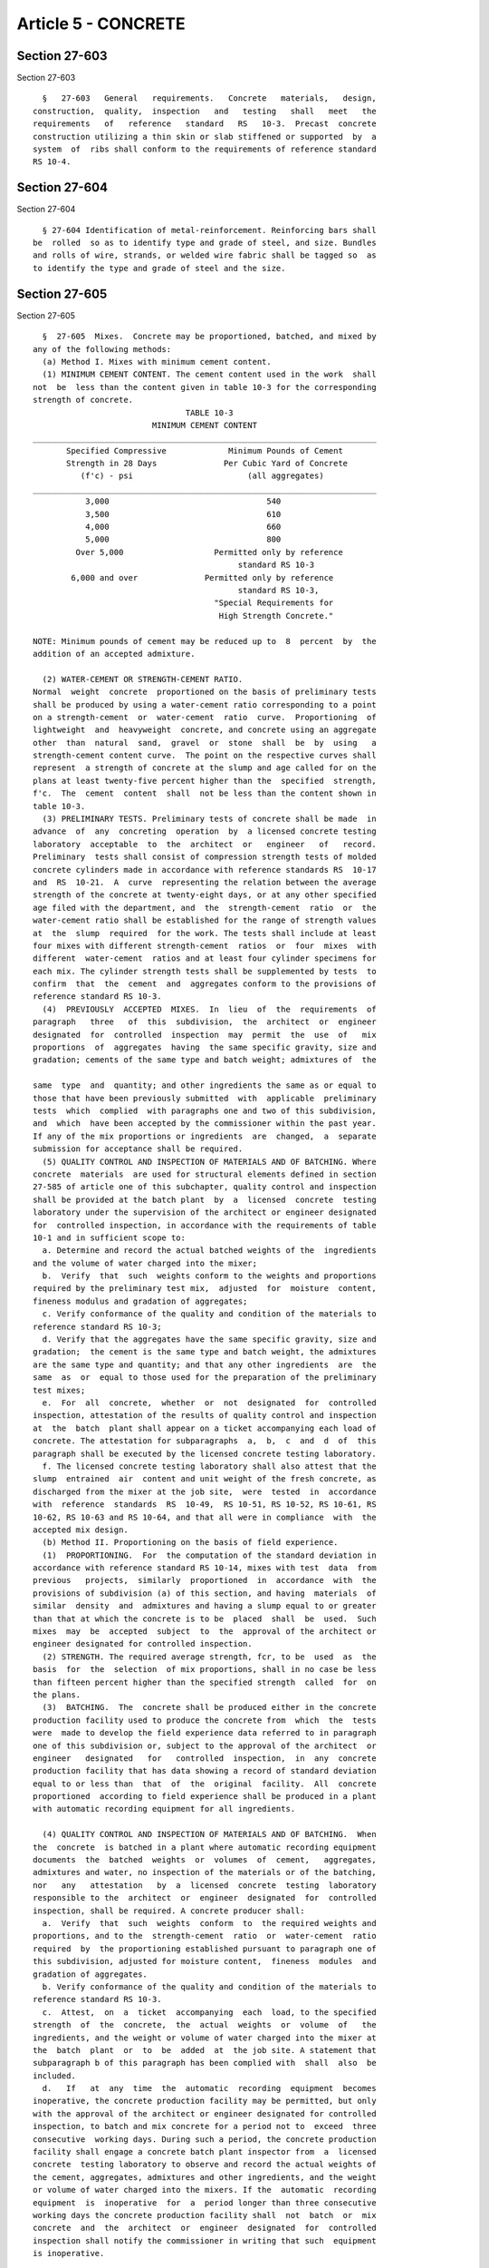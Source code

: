Article 5 - CONCRETE
====================

Section 27-603
--------------

Section 27-603 ::    
        
     
        §   27-603   General   requirements.   Concrete   materials,   design,
      construction,  quality,  inspection   and   testing   shall   meet   the
      requirements   of   reference   standard   RS   10-3.  Precast  concrete
      construction utilizing a thin skin or slab stiffened or supported  by  a
      system  of  ribs shall conform to the requirements of reference standard
      RS 10-4.
    
    
    
    
    
    
    

Section 27-604
--------------

Section 27-604 ::    
        
     
        § 27-604 Identification of metal-reinforcement. Reinforcing bars shall
      be  rolled  so as to identify type and grade of steel, and size. Bundles
      and rolls of wire, strands, or welded wire fabric shall be tagged so  as
      to identify the type and grade of steel and the size.
    
    
    
    
    
    
    

Section 27-605
--------------

Section 27-605 ::    
        
     
        §  27-605  Mixes.  Concrete may be proportioned, batched, and mixed by
      any of the following methods:
        (a) Method I. Mixes with minimum cement content.
        (1) MINIMUM CEMENT CONTENT. The cement content used in the work  shall
      not  be  less than the content given in table 10-3 for the corresponding
      strength of concrete.
                                      TABLE 10-3
                               MINIMUM CEMENT CONTENT
      ________________________________________________________________________
             Specified Compressive             Minimum Pounds of Cement
             Strength in 28 Days              Per Cubic Yard of Concrete
                (f'c) - psi                        (all aggregates)
      ________________________________________________________________________
                 3,000                                 540
                 3,500                                 610
                 4,000                                 660
                 5,000                                 800
               Over 5,000                   Permitted only by reference
                                                 standard RS 10-3
              6,000 and over              Permitted only by reference
                                                 standard RS 10-3,
                                            "Special Requirements for
                                             High Strength Concrete."
     
      NOTE: Minimum pounds of cement may be reduced up to  8  percent  by  the
      addition of an accepted admixture.
     
        (2) WATER-CEMENT OR STRENGTH-CEMENT RATIO.
      Normal  weight  concrete  proportioned on the basis of preliminary tests
      shall be produced by using a water-cement ratio corresponding to a point
      on a strength-cement  or  water-cement  ratio  curve.  Proportioning  of
      lightweight  and  heavyweight  concrete, and concrete using an aggregate
      other  than  natural  sand,  gravel  or  stone  shall  be  by  using   a
      strength-cement content curve.  The point on the respective curves shall
      represent  a strength of concrete at the slump and age called for on the
      plans at least twenty-five percent higher than the  specified  strength,
      f'c.  The  cement  content  shall  not be less than the content shown in
      table 10-3.
        (3) PRELIMINARY TESTS. Preliminary tests of concrete shall be made  in
      advance  of  any  concreting  operation  by  a licensed concrete testing
      laboratory  acceptable  to  the  architect  or   engineer   of   record.
      Preliminary  tests shall consist of compression strength tests of molded
      concrete cylinders made in accordance with reference standards RS  10-17
      and  RS  10-21.  A  curve  representing the relation between the average
      strength of the concrete at twenty-eight days, or at any other specified
      age filed with the department, and  the  strength-cement  ratio  or  the
      water-cement ratio shall be established for the range of strength values
      at  the  slump  required  for the work. The tests shall include at least
      four mixes with different strength-cement  ratios  or  four  mixes  with
      different  water-cement  ratios and at least four cylinder specimens for
      each mix. The cylinder strength tests shall be supplemented by tests  to
      confirm  that  the  cement  and  aggregates conform to the provisions of
      reference standard RS 10-3.
        (4)  PREVIOUSLY  ACCEPTED  MIXES.  In  lieu  of  the  requirements  of
      paragraph   three   of  this  subdivision,  the  architect  or  engineer
      designated  for  controlled  inspection  may  permit  the  use  of   mix
      proportions  of  aggregates  having  the same specific gravity, size and
      gradation; cements of the same type and batch weight; admixtures of  the
    
      same  type  and  quantity; and other ingredients the same as or equal to
      those that have been previously submitted  with  applicable  preliminary
      tests  which  complied  with paragraphs one and two of this subdivision,
      and  which  have been accepted by the commissioner within the past year.
      If any of the mix proportions or ingredients  are  changed,  a  separate
      submission for acceptance shall be required.
        (5) QUALITY CONTROL AND INSPECTION OF MATERIALS AND OF BATCHING. Where
      concrete  materials  are used for structural elements defined in section
      27-585 of article one of this subchapter, quality control and inspection
      shall be provided at the batch plant  by  a  licensed  concrete  testing
      laboratory under the supervision of the architect or engineer designated
      for  controlled inspection, in accordance with the requirements of table
      10-1 and in sufficient scope to:
        a. Determine and record the actual batched weights of the  ingredients
      and the volume of water charged into the mixer;
        b.  Verify  that  such  weights conform to the weights and proportions
      required by the preliminary test mix,  adjusted  for  moisture  content,
      fineness modulus and gradation of aggregates;
        c. Verify conformance of the quality and condition of the materials to
      reference standard RS 10-3;
        d. Verify that the aggregates have the same specific gravity, size and
      gradation;  the cement is the same type and batch weight, the admixtures
      are the same type and quantity; and that any other ingredients  are  the
      same  as  or  equal to those used for the preparation of the preliminary
      test mixes;
        e.  For  all  concrete,  whether  or  not  designated  for  controlled
      inspection, attestation of the results of quality control and inspection
      at  the  batch  plant shall appear on a ticket accompanying each load of
      concrete. The attestation for subparagraphs  a,  b,  c  and  d  of  this
      paragraph shall be executed by the licensed concrete testing laboratory.
        f. The licensed concrete testing laboratory shall also attest that the
      slump  entrained  air  content and unit weight of the fresh concrete, as
      discharged from the mixer at the job site,  were  tested  in  accordance
      with  reference  standards  RS  10-49,  RS 10-51, RS 10-52, RS 10-61, RS
      10-62, RS 10-63 and RS 10-64, and that all were in compliance  with  the
      accepted mix design.
        (b) Method II. Proportioning on the basis of field experience.
        (1)  PROPORTIONING.  For  the computation of the standard deviation in
      accordance with reference standard RS 10-14, mixes with test  data  from
      previous   projects,  similarly  proportioned  in  accordance  with  the
      provisions of subdivision (a) of this section, and having  materials  of
      similar  density  and  admixtures and having a slump equal to or greater
      than that at which the concrete is to be  placed  shall  be  used.  Such
      mixes  may  be  accepted  subject  to  the  approval of the architect or
      engineer designated for controlled inspection.
        (2) STRENGTH. The required average strength, fcr, to be  used  as  the
      basis  for  the  selection  of mix proportions, shall in no case be less
      than fifteen percent higher than the specified strength  called  for  on
      the plans.
        (3)  BATCHING.  The  concrete shall be produced either in the concrete
      production facility used to produce the concrete from  which  the  tests
      were  made to develop the field experience data referred to in paragraph
      one of this subdivision or, subject to the approval of the architect  or
      engineer   designated   for   controlled  inspection,  in  any  concrete
      production facility that has data showing a record of standard deviation
      equal to or less than  that  of  the  original  facility.  All  concrete
      proportioned  according to field experience shall be produced in a plant
      with automatic recording equipment for all ingredients.
    
        (4) QUALITY CONTROL AND INSPECTION OF MATERIALS AND OF BATCHING.  When
      the  concrete  is batched in a plant where automatic recording equipment
      documents  the  batched  weights  or  volumes  of  cement,   aggregates,
      admixtures and water, no inspection of the materials or of the batching,
      nor   any   attestation   by  a  licensed  concrete  testing  laboratory
      responsible to the  architect  or  engineer  designated  for  controlled
      inspection, shall be required. A concrete producer shall:
        a.  Verify  that  such  weights  conform  to  the required weights and
      proportions, and to the  strength-cement  ratio  or  water-cement  ratio
      required  by  the proportioning established pursuant to paragraph one of
      this subdivision, adjusted for moisture content,  fineness  modules  and
      gradation of aggregates.
        b. Verify conformance of the quality and condition of the materials to
      reference standard RS 10-3.
        c.  Attest,  on  a  ticket  accompanying  each  load, to the specified
      strength  of  the  concrete,  the  actual  weights  or  volume  of   the
      ingredients, and the weight or volume of water charged into the mixer at
      the  batch  plant  or  to  be  added  at  the job site. A statement that
      subparagraph b of this paragraph has been complied with  shall  also  be
      included.
        d.   If   at  any  time  the  automatic  recording  equipment  becomes
      inoperative, the concrete production facility may be permitted, but only
      with the approval of the architect or engineer designated for controlled
      inspection, to batch and mix concrete for a period not to  exceed  three
      consecutive  working days. During such a period, the concrete production
      facility shall engage a concrete batch plant inspector from  a  licensed
      concrete  testing laboratory to observe and record the actual weights of
      the cement, aggregates, admixtures and other ingredients, and the weight
      or volume of water charged into the mixers. If the  automatic  recording
      equipment  is  inoperative  for  a  period longer than three consecutive
      working days the concrete production facility shall  not  batch  or  mix
      concrete  and  the  architect  or  engineer  designated  for  controlled
      inspection shall notify the commissioner in writing that such  equipment
      is inoperative.
     
        (c)  Method  III.  Average Concrete. (1) in lieu of making preliminary
      tests, average concrete limited to the concrete strengths shown in table
      10-3A below may be used, and the cement content shall not be  less  than
      the   value  given  in  table  10-3A  for  the  corresponding  specified
      compressive strengths, nor shall the total  volume  of  water  (moisture
      plus added water) exceed that specified therein, provided that the total
      yardage  placed  does  not  exceed  fifty  cubic yards and the levels of
      calculated stress do not exceed seventy percent of the  basic  allowable
      stresses.
     
                                     TABLE 10-3A
      ________________________________________________________________________
      Specified                 Minimum  pounds of        Maximum permissible
      compressive strength in   cement per cubic yard of  total volume of
      twenty-eight days (f'c)   concrete                  water, U.S. gallons
      pounds per square inch                              per cubic yard of
                                                          concrete
      ________________________________________________________________________
              2000                        520                     40
              2500                        560                     41
              3000                        610                     42
      ________________________________________________________________________
    
        (2)  Each  load  of concrete shall be certified by the producer to the
      owner, whether produced at a ready mixed plant or site mixed, as to  the
      total  quantity of concrete, concrete strength and actual quantities per
      cubic yard of each material, including water, contained therein. A  copy
      of  such  certificate  shall  be  available to the department during the
      progress of the work and for two years thereafter.
    
    
    
    
    
    
    

Section 27-606
--------------

Section 27-606 ::    
        
     
        §  27-606 Documentation. All mix proportions and supporting data shall
      be submitted for acceptance to the commissioner or to the  architect  or
      engineer designated for controlled inspection, as required, prior to the
      start  of any work. All required attestations shall become a part of the
      documentation to be filed with the commissioner, and shall be subject to
      verification by strength  tests,  as  hereinafter  described,  by  check
      sampling   of   ingredients,   or  by  such  other  inspections  as  the
      commissioner or the architect  or  engineer  designated  for  controlled
      inspection  may  elect.  Copies  of  all  documentation  filed  with the
      commissioner, all the licensed concrete testing laboratory test data and
      required attestations, together  with  the  tapes  recording  the  batch
      weight  where  automatic  recording equipment is used shall be available
      for inspection for a period of two years after  the  completion  of  the
      project.  Such  records shall be maintained by the architect or engineer
      designated for controlled inspection.
    
    
    
    
    
    
    

Section 27-607
--------------

Section 27-607 ::    
        
     
        § 27-607 Inspections. Inspection of concrete and concrete construction
      shall  conform  to  the  requirements  of  tables  10-1 and 10-2 and the
      provisions of this subchapter.
        (a)  Controlled  inspection.   Controlled   inspection   of   concrete
      construction shall include:
        (1)   STRENGTH  TESTS.  Strength  tests  shall  be  performed  on  all
      structural concrete. The provisions of reference standard RS 10-3  shall
      apply.  A licensed concrete testing laboratory shall, in compliance with
      reference standards  RS  10-17,  RS  10-51  and  RS  10-52,  sample  the
      concrete,  make  and  cure the test specimens at the job site, transport
      the specimens to the laboratory and test the specimens  for  compressive
      strength.  Written  reports  of  the  results  shall be furnished to the
      architect or engineer designated for controlled inspection  and  to  the
      concrete producer immediately, but not more than five days following the
      conclusion  of  the  compression strength tests. Test specimens shall be
      stored on the job site in an insulated curing box of sufficient size and
      strength to contain all the  specimens  made  in  any  four  consecutive
      working  days  and  to  protect  the  specimens from falling over, being
      jarred or otherwise disturbed during the period of initial  curing.  The
      box   shall  be  erected,  furnished  and  maintained  by  the  concrete
      contractor. Such box shall be equipped to provide the  moisture  and  to
      regulate  the  temperature  necessary  to  maintain  the  proper  curing
      conditions required by reference standard RS 10-52. Such  box  shall  be
      located  in an area free from vibration such as pile driving and traffic
      of all kinds. No concrete requiring inspection shall be delivered to the
      site until such storage curing box has been  provided.  Specimens  shall
      remain  undisturbed  in  the  curing box until ready for delivery to the
      testing laboratory but not less than sixteen hours. Specimens  delivered
      to  the  laboratory  prior  to  an age of forty-eight hours shall not be
      demolded prior to delivery. All specimens  shall  be  carefully  removed
      from  the box and transported to the laboratory by the licensed concrete
      testing laboratory  in  accordance  with  the  provisions  of  reference
      standard  RS  10-52.  All specimens shall be delivered to the laboratory
      before the laboratory closes at  the  end  of  the  second  working  day
      following the day the specimens were molded.  The date of arrival at the
      laboratory  shall be recorded on the specimen test reports. All concrete
      failing to meet the specified minimum  strength  requirements  shall  be
      rejected   by  the  architect  or  engineer  designated  for  controlled
      inspection pending verification of the adequacy of the  construction  as
      described in section 27-598 of article three of this subchapter.
        (2) ADDITIONAL TESTS. Each sample of fresh concrete made in accordance
      with  reference  standard  RS  10-51 for the purpose of molding strength
      test specimens shall be made under the supervision of the  architect  or
      engineer  designated  for  controlled  inspection.  Each sample shall be
      tested by the licensed concrete  testing  laboratory  to  determine  its
      slump  in accordance with reference standard RS 10-49, its entrained air
      content in accordance with reference standards RS 10-61  and  RS  10-62,
      its  unit  weight in accordance with reference standards RS 10-63 and RS
      10-64 and its temperature.  If  any  of  the  tests  fail  to  meet  the
      specified  requirements,  the  concrete  shall  be sampled again and the
      particular test that failed shall be repeated. If the second test  fails
      to  meet  the  specified  requirements,  then,  with the approval of the
      architect or engineer designated for controlled inspection,  adjustments
      shall  be  made  to the concrete in the mixer to correct the deficiency.
      Test specimens shall not be molded from any sample that did not meet the
      specified requirements nor shall the concrete from which the sample  was
      taken  be placed in the structure, provided, however, that such concrete
      may be used elsewhere  in  the  work  where  it  meets  or  exceeds  the
    
      specified  requirements,  but only with the approval of the architect or
      engineer designated  for  controlled  inspection.  In  such  case,  test
      specimens  shall  be  molded by the licensed concrete testing laboratory
      which  shall  also  record  the  precise location where the concrete was
      placed in the structure.
        (3) CONTROLLED INSPECTION LOG BOOK. A controlled inspection log  book,
      limited  solely  to the concrete construction work, readily available to
      inspectors and representatives of the department, concrete suppliers and
      the architect and/or engineer of record, shall be maintained at the  job
      site  by the architect or engineer designated for controlled inspection,
      who shall make therein daily entries pertaining to the progress  of  the
      work.  The  entries shall describe, but not be limited to, the location,
      size and dimensions  of  the  concrete  members  for  which  forms  were
      constructed  that  day; the reinforcement installed in, and the specific
      locations  and  time  spans  of,  every  concrete  placement;  the   air
      temperature,  wind  velocity  and direction and other weather conditions
      during the twenty-four hours after  concrete  has  been  placed,  speci-
      fically at eight a.m., noon and four p.m., the protections taken against
      excessive  temperatures and adverse weather conditions at each placement
      made that day; the methods used, to cure the  concrete  and  the  period
      during  which  such  methods were maintained; the actual hour when forms
      were stripped and shores were reinstalled and tensioning was applied  to
      all   prestressed   members.   The  log  shall  become  a  part  of  the
      documentation to be filed with the commissioner as provided  in  section
      27-606  and  shall  include the attestation of the architect or engineer
      designated for controlled inspection that the concrete construction work
      complies with the approved plans and the provisions of this code.
        (b) Other required inspection. Quality control or inspection shall  be
      provided  with  respect to all operations of mixing and placing concrete
      and reinforcement that are not designated for controlled inspection.  In
      the  case  of  sidewalks,  curbs,  paving,  slabs-on-grade  and any work
      designated in table 10-1  under  the  caption  "Elements  That  Are  Not
      Subject  to  Controlled  Inspection"  or in table 10-2 under the caption
      "Operations on Structural Elements That Are Not  Subject  to  Controlled
      Inspection,"  all inspections shall be subject to and in accordance with
      the requirements of subdivision (b) of section 27-132. If  any  test  to
      determine  the  quality  or  compressive  strength  of  the  concrete is
      required, the fresh concrete shall be  sampled  and  tested  for  slump,
      entrained air content, unit weight and temperature. Compression strength
      test  specimens  shall  be  molded  only  by a licensed concrete testing
      laboratory or by a person certified by the American  Concrete  Institute
      as  qualified to perform such function. Attestation shall be executed by
      the person superintending the use of the material in accordance with the
      requirements of subdivision (b) of section 27-132 of  article  seven  of
      subchapter one of this chapter.
    
    
    
    
    
    
    

Section 27-608
--------------

Section 27-608 ::    
        
     
        § 27-608 Admixtures. Admixtures may be used in the concrete only where
      included in the preliminary test mixes made in accordance with paragraph
      three  of  subdivision  (a)  of  section 27-605 or mixes proportioned in
      accordance with the provisions of reference standard  RS  10-3.  In  the
      case of mixes proportioned in accordance with subdivision (c) of section
      27-605,  there shall be no reduction of the cement content called for in
      table 10-3A because admixtures are used in the mix. Where admixtures are
      used, the provisions of reference standards RS 10-3 and RS  10-44  shall
      apply.  In  addition,  no  anti-freeze  agents shall be used. Admixtures
      shall be added in measured quantities in conformance with  the  accepted
      mix design.
    
    
    
    
    
    
    

Section 27-609
--------------

Section 27-609 ::    
        
     
        § 27-609 Licensed concrete testing laboratories. All strength tests of
      concrete and testing of concrete materials required by the provisions of
      this  section  shall  be  performed  by  concrete  testing  laboratories
      licensed  in  accordance  with  the  requirements  of  article  nine  of
      subchapter  two of chapter one of title twenty-six of the administrative
      code and rules promulgated by the commissioner.  The  licensed  concrete
      testing laboratory shall, among other things, analyze, evaluate and test
      concrete   materials;   determine  whether  the  materials  comply  with
      specifications and pertinent referenced national standards in  reference
      standard   RS  10-3;  select  mix  proportions  for  preliminary  tests;
      recommend the mix proportions to be used on the project  for  which  the
      tests  were  made;  analyze  data from previous projects and compute the
      standard deviation; and recommend the mix proportions to be  used  based
      on  such  field  experience data. At the batch plant or at the job site,
      the licensed concrete testing  laboratory  shall,  among  other  things,
      sample  concrete  and test for slump, entrained air content, unit weight
      and temperature, mold compression test specimens; store  and  cure  such
      specimens  on the job site; remove, transport and deliver such specimens
      to the laboratory; demold, store, cure, cap and test such  specimens  at
      the  laboratory  and furnish written reports of the results of all tests
      of the materials and concrete to the architect  or  engineer  designated
      for  controlled  inspection  and to the concrete producer. When tests of
      the hardened concrete are required, they shall be made by  the  licensed
      concrete  testing  laboratory  in  accordance with reference standard RS
      10-3 and  the  national  standards  for  making  tests  for  penetration
      resistance,  rebound  number, pullout strength and of drilled cores. The
      architect or engineer designated for controlled inspection is authorized
      either to dismiss or to employ a particular  licensed  concrete  testing
      laboratory at any time during the progress of the work.
    
    
    
    
    
    
    

Section 27-610
--------------

Section 27-610 ::    
        
     
        §  27-610 Short-span concrete floor and roof construction supported on
      steel beams. In lieu of analysis, the following empirical procedures may
      be used for the design of  short-span  concrete  floor  and  roof  slabs
      containing  draped  reinforcement  and  supported  on  steel  beams. The
      empirical equations described  in  subdivisions  (c)  and  (d)  of  this
      section  shall  apply  only  where  the  steel  beams are placed, or are
      encased, in a manner that will provide section for the transfer of shear
      from slabs to beams equivalent to, or in excess of, the  slab  thickness
      required by said equations.
        (a)  Concrete.  The concrete shall have a minimum compressive strength
      at twenty-eight days of seven hundred psi.
        (b) Reinforcement. Reinforcement shall consist of steel fabric,  rods,
      or other suitable shapes that shall be continuous or successively lapped
      to  function  as  a continuous sheet. The main reinforcement shall be at
      least 0.15% of the gross cross section where continuous steel fabric  is
      used  and at least 0.25% of the gross cross section where other forms of
      steel reinforcement are used. All reinforcing shall be draped, with  the
      center of the reinforcement at the center of the span one inch above the
      bottom  of the slab and the center of reinforcement over the support one
      inch below the top of the slab.
        (c) Minimum slab thickness. The minimum total  thickness  of  concrete
      floor  and  roof  construction  shall  be  determined  by  the following
      formula, but shall not be less than four inches:
     
                                         L     w-75
                                    t = ___ + ______
                                         2      200
     
      where: t = total thickness (in.)
             L = clear span between steel flanges (ft.)
             w = gross uniform load (dead load plus reduced live load) (psf).
     
        (d) Allowable Load. The allowable load  shall  be  determined  by  the
      following formula:
     
                                         3CAs
                                    w = ______
                                           L2
     
      where:  w = gross uniform load (psf)
             As = cross-sectional area of main reinforcement (sq. in. per ft.
                  of slab width)
              L = clear span between steel flanges in feet. (L shall not
                exceed ten feet in any case, and when the gross floor
                load exceeds two hundred psi shall not exceed eight feet)
              C = the following coefficient for steel having an ultimate
                  strength of at least fifty-five thousand psi;
     
        1. For lightweight aggregate concrete:
        a. twenty thousand when reinforcement is continuous.
        b.  fourteen  thousand when reinforcement is hooked or attached to one
      or both supports.
        2. For stone concrete:
        a. twenty-three thousand when reinforcement is continuous.
        b. fifteen thousand when reinforcement is hooked or attached to one or
      both supports.
        (1) When the above formula is used the reinforcement shall  be  hooked
      or attached to one or both supports or be continuous.
    
        (2)  If steel of an ultimate strength in excess of fifty-five thousand
      psi is used, the above coefficient may be increased in the ratio of  the
      ultimate strength to fifty-five thousand but at most by thirty percent.
        (e)  Openings  in  floors  and  roofs. Openings more than one foot six
      inches on a side  shall  be  framed.  All  areas  encompassing  multiple
      openings aggregating more than one foot six inches in any ten foot width
      or span of floor or roof slab shall be framed.
    
    
    
    
    
    
    

Section 27-611
--------------

Section 27-611 ::    
        
     
        §  27-611  Pneumatically  placed  concrete. Construction methods shall
      conform to the applicable provisions and  recommendations  of  reference
      standard RS 10-15.
    
    
    
    
    
    
    

Section 27-611.1
----------------

Section 27-611.1 ::    
        
     
        §  27-611.1  Conveying  concrete  by  pumping methods. All classes and
      strengths of concrete may be conveyed by pumping methods. All  materials
      and  methods  used  shall  conform  to  the  rules  promulgated  by  the
      commissioner for conveying concrete by pumping methods.
    
    
    
    
    
    
    

Section 27-612
--------------

Section 27-612 ::    
        
     
        §  27-612  Formwork, slip form construction, lift method construction,
      precast and  prestressed  construction.  The  provisions  of  subchapter
      nineteen of this chapter shall apply.
    
    
    
    
    
    
    

Section 27-613
--------------

Section 27-613 ::    
        
     
        §  27-613  Concrete utilizing preplaced aggregate. The use of concrete
      formed by the injection  of  grout  into  a  mass  of  preplaced  coarse
      aggregate  will  be permitted where it can be demonstrated by successful
      prototype installation that the proposed mix, materials, and  method  of
      placement  will produce a concrete of the specified strength and free of
      areas or inclusions of uncemented aggregate.
        (a) Prototypes. At least two prototypes, from either previous work  or
      samples  prepared  for the proposed project shall be prepared. The forms
      shall be stripped, and a minimum of six cores recovered  and  tested  to
      demonstrate  the  strength  of  the  concrete  produced  by the proposed
      materials and methods of installation. In addition, the  homogeneity  of
      the prototypes shall be demonstrated by demolishing the prototypes.
        (b)  In-place  concrete.  The concrete, as finally placed in the work,
      shall  be  prepared  using  the  same  materials,  mix,  equipment,  and
      procedures utilized to prepare the successful prototype installations.
        (c)  Inspection.  All preparation and placement of structural concrete
      utilizing  preplaced  aggregates  shall   be   subject   to   controlled
      inspection.  Compression  test specimens shall be prepared and tested as
      required for premixed concrete,  except  that  the  specimens  shall  be
      prepared  under conditions that will simulate the conditions under which
      the concrete in the work is installed.
    
    
    
    
    
    
    

Section 27-613.1
----------------

Section 27-613.1 ::    
        
     
        §  27-613.1  Precast  and  prestressed  concrete.  The  provisions  of
      reference standard RS 10-3 shall apply.
    
    
    
    
    
    
    

Section 27-613.2
----------------

Section 27-613.2 ::    
        
     
        §  27-613.2 Thin-section precast concrete construction. The provisions
      of reference standard RS 10-4 shall apply.
    
    
    
    
    
    
    

